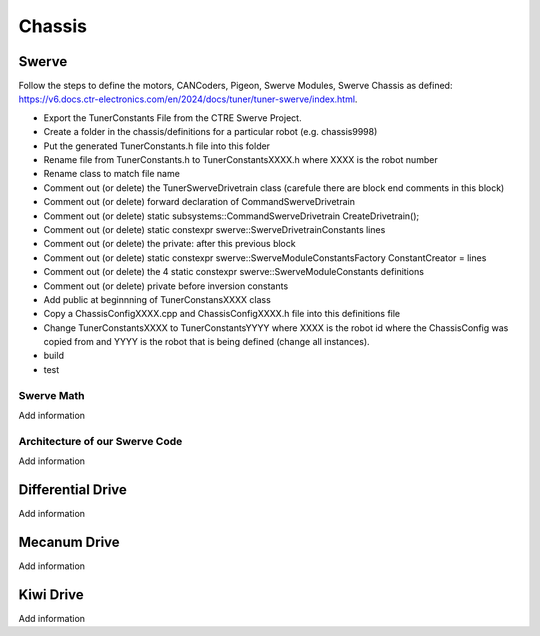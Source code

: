 ============================
Chassis
============================


Swerve
============

Follow the steps to define the motors, CANCoders, Pigeon, Swerve Modules, Swerve Chassis as defined: https://v6.docs.ctr-electronics.com/en/2024/docs/tuner/tuner-swerve/index.html.

- Export the TunerConstants File from the CTRE Swerve Project.
- Create a folder in the chassis/definitions for a particular robot (e.g. chassis9998)
- Put the generated TunerConstants.h  file into this folder
- Rename file from TunerConstants.h to TunerConstantsXXXX.h where XXXX is the robot number
- Rename class to match file name
- Comment out (or delete) the TunerSwerveDrivetrain class (carefule there are block end comments in this block)
- Comment out (or delete) forward declaration of CommandSwerveDrivetrain
- Comment out (or delete) static subsystems::CommandSwerveDrivetrain CreateDrivetrain();
- Comment out (or delete) static constexpr swerve::SwerveDrivetrainConstants lines
- Comment out (or delete) the private: after this previous block
- Comment out (or delete) static constexpr swerve::SwerveModuleConstantsFactory ConstantCreator = lines
- Comment out (or delete) the 4 static constexpr swerve::SwerveModuleConstants definitions
- Comment out (or delete) private before inversion constants
- Add public at beginnning of TunerConstansXXXX class
- Copy a ChassisConfigXXXX.cpp and ChassisConfigXXXX.h file into this definitions file
- Change TunerConstantsXXXX to TunerConstantsYYYY where XXXX is the robot id where the ChassisConfig was copied from and YYYY is the robot that is being defined (change all instances).
- build 
- test



Swerve Math
------------

.. todo::
Add information


Architecture of our Swerve Code
---------------------------------

.. todo::
Add information



Differential Drive
=======================

.. todo::
Add information


Mecanum Drive
=================

.. todo::
Add information


Kiwi Drive
=============

.. todo::
Add information
